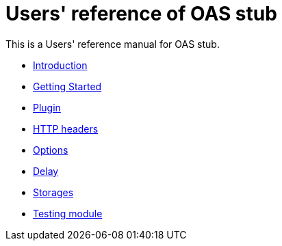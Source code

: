 = Users' reference of OAS stub

This is a Users' reference manual for OAS stub.

- <<introduction, Introduction>>
- <<getting-started, Getting Started>>
- <<plugin, Plugin>>
- <<headers, HTTP headers>>
- <<options, Options>>
- <<delay, Delay>>
- <<storages, Storages>>
- <<testing, Testing module>>